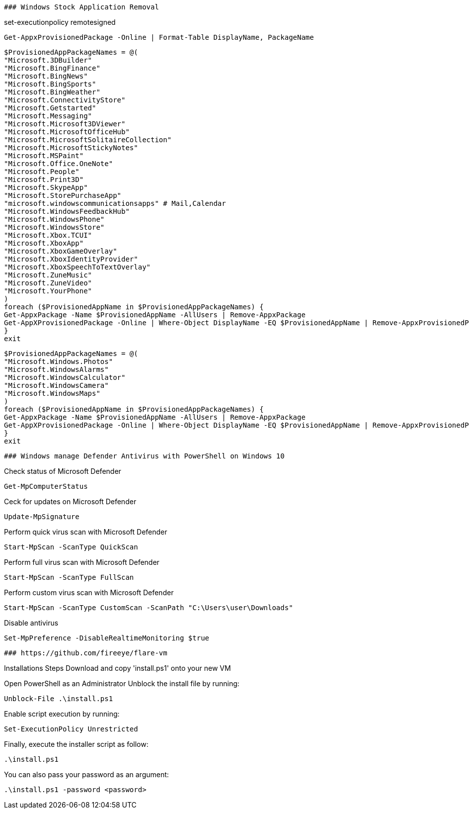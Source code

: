 -------------------------------------------------------------------------------
### Windows Stock Application Removal
-------------------------------------------------------------------------------
set-executionpolicy remotesigned

[source, shell]
----
Get-AppxProvisionedPackage -Online | Format-Table DisplayName, PackageName
----

[source, shell]
----
$ProvisionedAppPackageNames = @(
"Microsoft.3DBuilder"
"Microsoft.BingFinance"
"Microsoft.BingNews"
"Microsoft.BingSports"
"Microsoft.BingWeather"
"Microsoft.ConnectivityStore"
"Microsoft.Getstarted"
"Microsoft.Messaging"
"Microsoft.Microsoft3DViewer"
"Microsoft.MicrosoftOfficeHub"
"Microsoft.MicrosoftSolitaireCollection"
"Microsoft.MicrosoftStickyNotes"
"Microsoft.MSPaint"
"Microsoft.Office.OneNote"
"Microsoft.People"
"Microsoft.Print3D"
"Microsoft.SkypeApp"
"Microsoft.StorePurchaseApp"
"microsoft.windowscommunicationsapps" # Mail,Calendar
"Microsoft.WindowsFeedbackHub"
"Microsoft.WindowsPhone"
"Microsoft.WindowsStore"
"Microsoft.Xbox.TCUI"
"Microsoft.XboxApp"
"Microsoft.XboxGameOverlay"
"Microsoft.XboxIdentityProvider"
"Microsoft.XboxSpeechToTextOverlay"
"Microsoft.ZuneMusic"
"Microsoft.ZuneVideo"
"Microsoft.YourPhone"
)
foreach ($ProvisionedAppName in $ProvisionedAppPackageNames) {
Get-AppxPackage -Name $ProvisionedAppName -AllUsers | Remove-AppxPackage
Get-AppXProvisionedPackage -Online | Where-Object DisplayName -EQ $ProvisionedAppName | Remove-AppxProvisionedPackage -Online
}
exit
----

[source, shell]
----
$ProvisionedAppPackageNames = @(
"Microsoft.Windows.Photos"
"Microsoft.WindowsAlarms"
"Microsoft.WindowsCalculator"
"Microsoft.WindowsCamera"
"Microsoft.WindowsMaps"
)
foreach ($ProvisionedAppName in $ProvisionedAppPackageNames) {
Get-AppxPackage -Name $ProvisionedAppName -AllUsers | Remove-AppxPackage
Get-AppXProvisionedPackage -Online | Where-Object DisplayName -EQ $ProvisionedAppName | Remove-AppxProvisionedPackage -Online
}
exit
----



-------------------------------------------------------------------------------
### Windows manage Defender Antivirus with PowerShell on Windows 10
-------------------------------------------------------------------------------

Check status of Microsoft Defender

[source, shell]
----
Get-MpComputerStatus
----

Ceck for updates on Microsoft Defender

[source, shell]
----
Update-MpSignature
----

Perform quick virus scan with Microsoft Defender

[source, shell]
----
Start-MpScan -ScanType QuickScan
----

Perform full virus scan with Microsoft Defender

[source, shell]
----
Start-MpScan -ScanType FullScan
----

Perform custom virus scan with Microsoft Defender

[source, shell]
----
Start-MpScan -ScanType CustomScan -ScanPath "C:\Users\user\Downloads"
----

Disable antivirus
[source, shell]
----
Set-MpPreference -DisableRealtimeMonitoring $true
----



-------------------------------------------------------------------------------
### https://github.com/fireeye/flare-vm
-------------------------------------------------------------------------------

Installations Steps
Download and copy 'install.ps1' onto your new VM

Open PowerShell as an Administrator
Unblock the install file by running:

[source, shell]
----
Unblock-File .\install.ps1
----

Enable script execution by running:

[source, shell]
----
Set-ExecutionPolicy Unrestricted
----

Finally, execute the installer script as follow:

[source, shell]
----
.\install.ps1
----

You can also pass your password as an argument: 

[source, shell]
----
.\install.ps1 -password <password>
----




